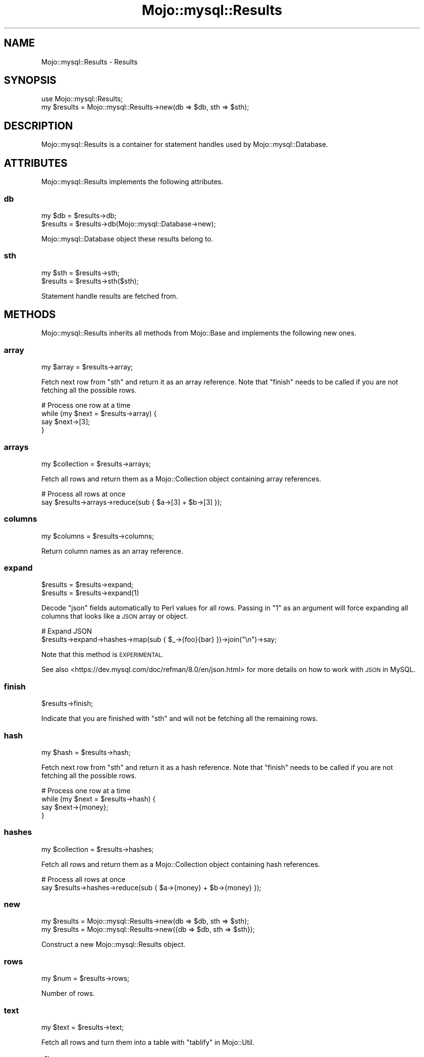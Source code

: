 .\" Automatically generated by Pod::Man 4.14 (Pod::Simple 3.40)
.\"
.\" Standard preamble:
.\" ========================================================================
.de Sp \" Vertical space (when we can't use .PP)
.if t .sp .5v
.if n .sp
..
.de Vb \" Begin verbatim text
.ft CW
.nf
.ne \\$1
..
.de Ve \" End verbatim text
.ft R
.fi
..
.\" Set up some character translations and predefined strings.  \*(-- will
.\" give an unbreakable dash, \*(PI will give pi, \*(L" will give a left
.\" double quote, and \*(R" will give a right double quote.  \*(C+ will
.\" give a nicer C++.  Capital omega is used to do unbreakable dashes and
.\" therefore won't be available.  \*(C` and \*(C' expand to `' in nroff,
.\" nothing in troff, for use with C<>.
.tr \(*W-
.ds C+ C\v'-.1v'\h'-1p'\s-2+\h'-1p'+\s0\v'.1v'\h'-1p'
.ie n \{\
.    ds -- \(*W-
.    ds PI pi
.    if (\n(.H=4u)&(1m=24u) .ds -- \(*W\h'-12u'\(*W\h'-12u'-\" diablo 10 pitch
.    if (\n(.H=4u)&(1m=20u) .ds -- \(*W\h'-12u'\(*W\h'-8u'-\"  diablo 12 pitch
.    ds L" ""
.    ds R" ""
.    ds C` ""
.    ds C' ""
'br\}
.el\{\
.    ds -- \|\(em\|
.    ds PI \(*p
.    ds L" ``
.    ds R" ''
.    ds C`
.    ds C'
'br\}
.\"
.\" Escape single quotes in literal strings from groff's Unicode transform.
.ie \n(.g .ds Aq \(aq
.el       .ds Aq '
.\"
.\" If the F register is >0, we'll generate index entries on stderr for
.\" titles (.TH), headers (.SH), subsections (.SS), items (.Ip), and index
.\" entries marked with X<> in POD.  Of course, you'll have to process the
.\" output yourself in some meaningful fashion.
.\"
.\" Avoid warning from groff about undefined register 'F'.
.de IX
..
.nr rF 0
.if \n(.g .if rF .nr rF 1
.if (\n(rF:(\n(.g==0)) \{\
.    if \nF \{\
.        de IX
.        tm Index:\\$1\t\\n%\t"\\$2"
..
.        if !\nF==2 \{\
.            nr % 0
.            nr F 2
.        \}
.    \}
.\}
.rr rF
.\" ========================================================================
.\"
.IX Title "Mojo::mysql::Results 3"
.TH Mojo::mysql::Results 3 "2019-08-01" "perl v5.32.0" "User Contributed Perl Documentation"
.\" For nroff, turn off justification.  Always turn off hyphenation; it makes
.\" way too many mistakes in technical documents.
.if n .ad l
.nh
.SH "NAME"
Mojo::mysql::Results \- Results
.SH "SYNOPSIS"
.IX Header "SYNOPSIS"
.Vb 1
\&  use Mojo::mysql::Results;
\&
\&  my $results = Mojo::mysql::Results\->new(db => $db, sth => $sth);
.Ve
.SH "DESCRIPTION"
.IX Header "DESCRIPTION"
Mojo::mysql::Results is a container for statement handles used by
Mojo::mysql::Database.
.SH "ATTRIBUTES"
.IX Header "ATTRIBUTES"
Mojo::mysql::Results implements the following attributes.
.SS "db"
.IX Subsection "db"
.Vb 2
\&  my $db   = $results\->db;
\&  $results = $results\->db(Mojo::mysql::Database\->new);
.Ve
.PP
Mojo::mysql::Database object these results belong to.
.SS "sth"
.IX Subsection "sth"
.Vb 2
\&  my $sth  = $results\->sth;
\&  $results = $results\->sth($sth);
.Ve
.PP
Statement handle results are fetched from.
.SH "METHODS"
.IX Header "METHODS"
Mojo::mysql::Results inherits all methods from Mojo::Base and implements
the following new ones.
.SS "array"
.IX Subsection "array"
.Vb 1
\&  my $array = $results\->array;
.Ve
.PP
Fetch next row from \*(L"sth\*(R" and return it as an array reference. Note that
\&\*(L"finish\*(R" needs to be called if you are not fetching all the possible rows.
.PP
.Vb 4
\&  # Process one row at a time
\&  while (my $next = $results\->array) {
\&    say $next\->[3];
\&  }
.Ve
.SS "arrays"
.IX Subsection "arrays"
.Vb 1
\&  my $collection = $results\->arrays;
.Ve
.PP
Fetch all rows and return them as a Mojo::Collection object containing
array references.
.PP
.Vb 2
\&  # Process all rows at once
\&  say $results\->arrays\->reduce(sub { $a\->[3] + $b\->[3] });
.Ve
.SS "columns"
.IX Subsection "columns"
.Vb 1
\&  my $columns = $results\->columns;
.Ve
.PP
Return column names as an array reference.
.SS "expand"
.IX Subsection "expand"
.Vb 2
\&  $results = $results\->expand;
\&  $results = $results\->expand(1)
.Ve
.PP
Decode \f(CW\*(C`json\*(C'\fR fields automatically to Perl values for all rows. Passing in \*(L"1\*(R"
as an argument will force expanding all columns that looks like a \s-1JSON\s0 array or
object.
.PP
.Vb 2
\&  # Expand JSON
\&  $results\->expand\->hashes\->map(sub { $_\->{foo}{bar} })\->join("\en")\->say;
.Ve
.PP
Note that this method is \s-1EXPERIMENTAL.\s0
.PP
See also <https://dev.mysql.com/doc/refman/8.0/en/json.html> for more details
on how to work with \s-1JSON\s0 in MySQL.
.SS "finish"
.IX Subsection "finish"
.Vb 1
\&  $results\->finish;
.Ve
.PP
Indicate that you are finished with \*(L"sth\*(R" and will not be fetching all the
remaining rows.
.SS "hash"
.IX Subsection "hash"
.Vb 1
\&  my $hash = $results\->hash;
.Ve
.PP
Fetch next row from \*(L"sth\*(R" and return it as a hash reference. Note that
\&\*(L"finish\*(R" needs to be called if you are not fetching all the possible rows.
.PP
.Vb 4
\&  # Process one row at a time
\&  while (my $next = $results\->hash) {
\&    say $next\->{money};
\&  }
.Ve
.SS "hashes"
.IX Subsection "hashes"
.Vb 1
\&  my $collection = $results\->hashes;
.Ve
.PP
Fetch all rows and return them as a Mojo::Collection object containing hash
references.
.PP
.Vb 2
\&  # Process all rows at once
\&  say $results\->hashes\->reduce(sub { $a\->{money} + $b\->{money} });
.Ve
.SS "new"
.IX Subsection "new"
.Vb 2
\&  my $results = Mojo::mysql::Results\->new(db => $db, sth => $sth);
\&  my $results = Mojo::mysql::Results\->new({db => $db, sth => $sth});
.Ve
.PP
Construct a new Mojo::mysql::Results object.
.SS "rows"
.IX Subsection "rows"
.Vb 1
\&  my $num = $results\->rows;
.Ve
.PP
Number of rows.
.SS "text"
.IX Subsection "text"
.Vb 1
\&  my $text = $results\->text;
.Ve
.PP
Fetch all rows and turn them into a table with \*(L"tablify\*(R" in Mojo::Util.
.SS "more_results"
.IX Subsection "more_results"
.Vb 4
\&  do {
\&    my $columns = $results\->columns;
\&    my $arrays = $results\->arrays;
\&  } while ($results\->more_results);
.Ve
.PP
Handle multiple results.
.SS "affected_rows"
.IX Subsection "affected_rows"
.Vb 1
\&  my $affected = $results\->affected_rows;
.Ve
.PP
Number of affected rows by the query. The number reported is dependant from
\&\f(CW\*(C`mysql_client_found_rows\*(C'\fR or \f(CW\*(C`mariadb_client_found_rows\*(C'\fR option in
Mojo::mysql. For example
.PP
.Vb 1
\&  UPDATE $table SET id = 1 WHERE id = 1
.Ve
.PP
would return 1 if \f(CW\*(C`mysql_client_found_rows\*(C'\fR or mariadb_client_found_rows is
set, and 0 otherwise.
.SS "last_insert_id"
.IX Subsection "last_insert_id"
.Vb 1
\&  my $last_id = $results\->last_insert_id;
.Ve
.PP
That value of \f(CW\*(C`AUTO_INCREMENT\*(C'\fR column if executed query was \f(CW\*(C`INSERT\*(C'\fR in a table with
\&\f(CW\*(C`AUTO_INCREMENT\*(C'\fR column.
.SS "warnings_count"
.IX Subsection "warnings_count"
.Vb 1
\&  my $warnings = $results\->warnings_count;
.Ve
.PP
Number of warnings raised by the executed query.
.SS "err"
.IX Subsection "err"
.Vb 1
\&  my $err = $results\->err;
.Ve
.PP
Error code receieved.
.SS "state"
.IX Subsection "state"
.Vb 1
\&  my $state = $results\->state;
.Ve
.PP
Error state receieved.
.SS "errstr"
.IX Subsection "errstr"
.Vb 1
\&  my $errstr = $results\->errstr;
.Ve
.PP
Error message receieved.
.SH "SEE ALSO"
.IX Header "SEE ALSO"
Mojo::mysql.
